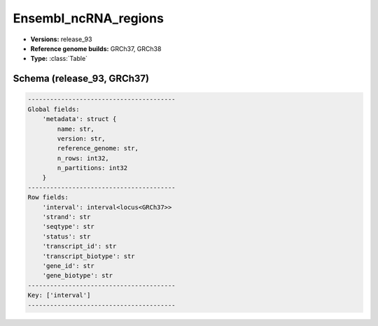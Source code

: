 .. _Ensembl_ncRNA_regions:

Ensembl_ncRNA_regions
=====================

*  **Versions:** release_93
*  **Reference genome builds:** GRCh37, GRCh38
*  **Type:** :class:`Table`

Schema (release_93, GRCh37)
~~~~~~~~~~~~~~~~~~~~~~~~~~~

.. code-block:: text

    ----------------------------------------
    Global fields:
        'metadata': struct {
            name: str, 
            version: str, 
            reference_genome: str, 
            n_rows: int32, 
            n_partitions: int32
        } 
    ----------------------------------------
    Row fields:
        'interval': interval<locus<GRCh37>> 
        'strand': str 
        'seqtype': str 
        'status': str 
        'transcript_id': str 
        'transcript_biotype': str 
        'gene_id': str 
        'gene_biotype': str 
    ----------------------------------------
    Key: ['interval']
    ----------------------------------------
    
